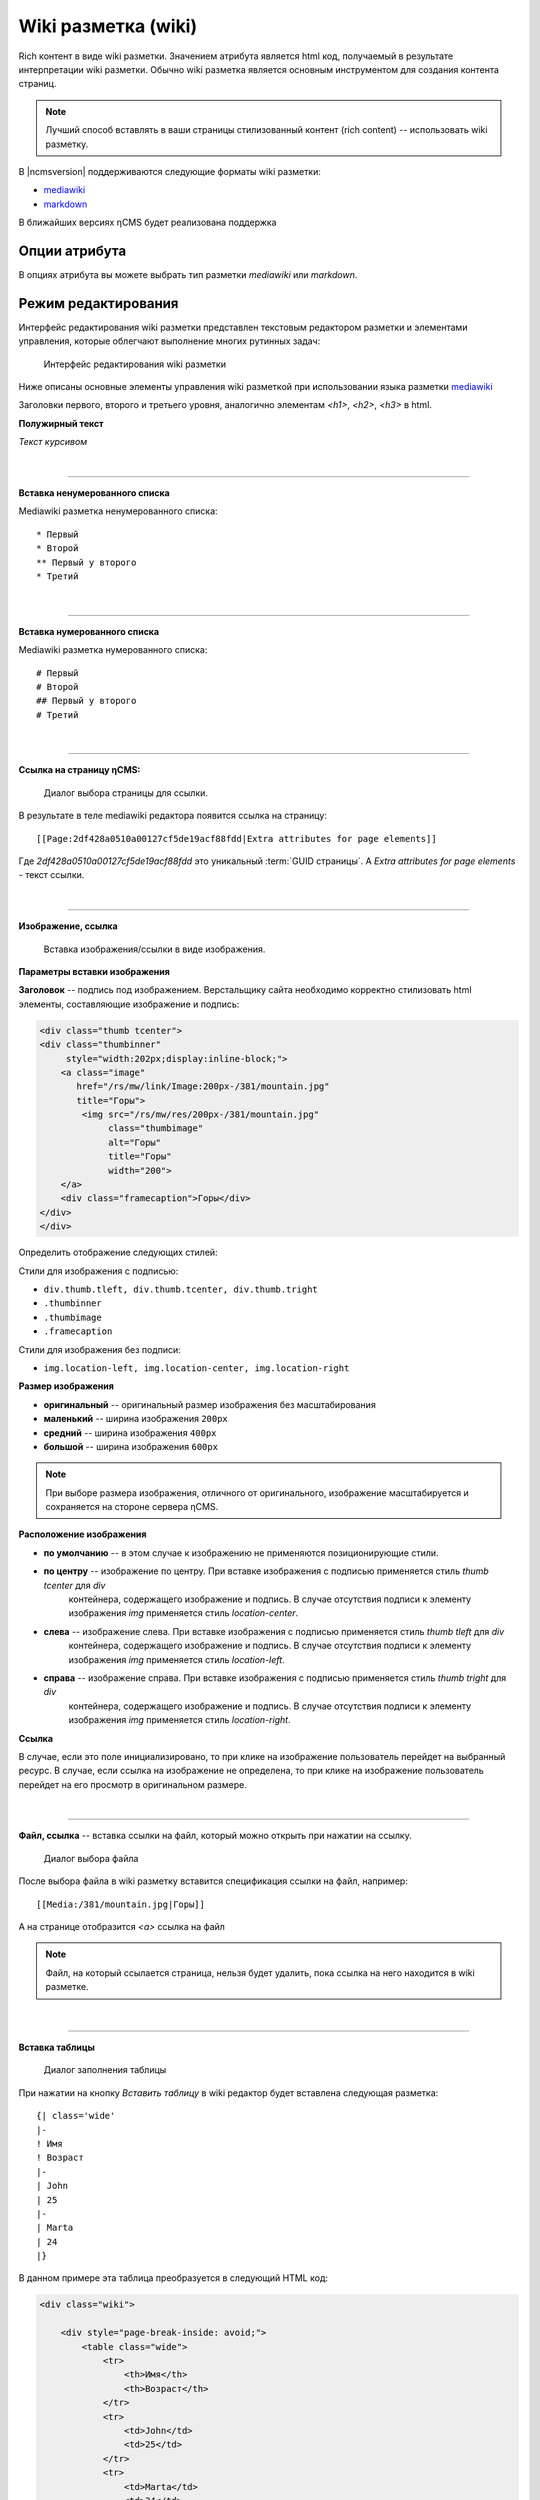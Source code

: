 .. _am_wiki:

Wiki разметка (wiki)
====================

Rich контент в виде wiki разметки. Значением
атрибута является html код, получаемый в результате
интерпретации wiki разметки. Обычно wiki разметка
является основным инструментом для создания контента
страниц.

.. note::

    Лучший способ вставлять в ваши страницы стилизованный контент (rich content) --
    использовать wiki разметку.

В |ncmsversion| поддерживаются следующие форматы
wiki разметки:

* `mediawiki <https://www.mediawiki.org/wiki/Help:Formatting/ru>`_
* `markdown <https://daringfireball.net/projects/markdown/syntax>`_


В ближайших версиях ηCMS будет реализована поддержка


Опции атрибута
--------------

В опциях атрибута вы можете выбрать тип разметки `mediawiki`
или `markdown`.


Режим редактирования
--------------------

Интерфейс редактирования wiki разметки представлен текстовым
редактором разметки и элементами управления, которые облегчают
выполнение многих рутинных задач:

.. figure:: img/wiki_img1.png

    Интерфейс редактирования wiki разметки

Ниже описаны основные элементы управления wiki разметкой
при использовании языка разметки `mediawiki <https://www.mediawiki.org/wiki/Help:Formatting/ru>`_

.. image:: img/wiki_img2.png
.. image:: img/wiki_img3.png
.. image:: img/wiki_img4.png

Заголовки первого, второго и третьего уровня, аналогично
элементам `<h1>`, `<h2>`, `<h3>` в html.

.. image:: img/wiki_img5.png
    :align: left

**Полужирный текст**

.. image:: img/wiki_img6.png
    :align: left

*Текст курсивом*

|

----

.. image:: img/wiki_img7.png
    :align: left

**Вставка ненумерованного списка**

Mediawiki разметка ненумерованного списка::

    * Первый
    * Второй
    ** Первый у второго
    * Третий

|

----

.. image:: img/wiki_img8.png
    :align: left

**Вставка нумерованного списка**

Mediawiki разметка нумерованного списка::

    # Первый
    # Второй
    ## Первый у второго
    # Третий


|

----

.. image:: img/wiki_img9.png
    :align: left

**Ссылка на страницу ηCMS:**

.. figure:: img/wiki_img18.png

    Диалог выбора страницы для ссылки.

В результате в теле mediawiki редактора появится ссылка на страницу::

    [[Page:2df428a0510a00127cf5de19acf88fdd|Extra attributes for page elements]]

Где `2df428a0510a00127cf5de19acf88fdd` это уникальный :term:`GUID страницы`.
А `Extra attributes for page elements` - текст ссылки.


|

----

.. image:: img/wiki_img10.png
    :align: left

**Изображение, ссылка**

.. figure:: img/wiki_img19.png

    Вставка изображения/ссылки в виде изображения.


**Параметры вставки изображения**


**Заголовок** -- подпись под изображением. Верстальщику сайта необходимо
корректно стилизовать html элементы, составляющие изображение и подпись:

.. code-block:: html

    <div class="thumb tcenter">
    <div class="thumbinner"
         style="width:202px;display:inline-block;">
        <a class="image"
           href="/rs/mw/link/Image:200px-/381/mountain.jpg"
           title="Горы">
            <img src="/rs/mw/res/200px-/381/mountain.jpg"
                 class="thumbimage"
                 alt="Горы"
                 title="Горы"
                 width="200">
        </a>
        <div class="framecaption">Горы</div>
    </div>
    </div>

Определить отображение следующих стилей:

Стили для изображения с подписью:

* ``div.thumb.tleft, div.thumb.tcenter, div.thumb.tright``
* ``.thumbinner``
* ``.thumbimage``
* ``.framecaption``

Стили для изображения без подписи:

* ``img.location-left, img.location-center, img.location-right``

**Размер изображения**

* **оригинальный** -- оригинальный размер изображения без масштабирования
* **маленький** -- ширина изображения ``200px``
* **средний** -- ширина изображения ``400px``
* **большой** -- ширина изображения ``600px``

.. note::

    При выборе размера изображения, отличного от оригинального,
    изображение масштабируется и сохраняется на стороне сервера ηCMS.

**Расположение изображения**

* **по умолчанию** -- в этом случае к изображению не применяются позиционирующие стили.
* **по центру** -- изображение  по центру. При вставке изображения с подписью применяется стиль `thumb tcenter` для `div`
                контейнера, содержащего изображение и подпись. В случае отсутствия подписи к элементу
                изображения `img` применяется стиль `location-center`.
* **слева** -- изображение слева. При вставке изображения с подписью применяется стиль `thumb tleft` для `div`
                контейнера, содержащего изображение и подпись. В случае отсутствия подписи к элементу
                изображения `img` применяется стиль `location-left`.
* **справа** -- изображение справа. При вставке изображения с подписью применяется стиль `thumb tright` для `div`
                контейнера, содержащего изображение и подпись. В случае отсутствия подписи к элементу
                изображения `img` применяется стиль `location-right`.

**Ссылка**

В случае, если это поле инициализировано, то при клике на изображение пользователь перейдет на выбранный
ресурс. В случае, если ссылка на изображение не определена, то при клике на изображение
пользователь перейдет на его просмотр в оригинальном размере.

|

----

.. image:: img/wiki_img11.png
    :align: left

**Файл, ссылка** -- вставка ссылки на файл, который можно открыть при нажатии на ссылку.

.. figure:: img/wiki_img20.png

    Диалог выбора файла

После выбора файла в wiki разметку вставится спецификация ссылки на файл, например::

    [[Media:/381/mountain.jpg|Горы]]

А на странице отобразится `<a>` ссылка на файл

.. note::

    Файл, на который ссылается страница, нельзя будет удалить,
    пока ссылка на него находится в wiki разметке.

|

----

.. image:: img/wiki_img12.png
    :align: left

**Вставка таблицы**

.. figure:: img/wiki_img21.png

    Диалог заполнения таблицы

При нажатии на кнопку `Вставить таблицу`  в wiki редактор будет вставлена следующая разметка::


    {| class='wide'
    |-
    ! Имя
    ! Возраст
    |-
    | John
    | 25
    |-
    | Marta
    | 24
    |}


В данном примере эта таблица преобразуется в следующий HTML код:

.. code-block:: html

    <div class="wiki">

        <div style="page-break-inside: avoid;">
            <table class="wide">
                <tr>
                    <th>Имя</th>
                    <th>Возраст</th>
                </tr>
                <tr>
                    <td>John</td>
                    <td>25</td>
                </tr>
                <tr>
                    <td>Marta</td>
                    <td>24</td>
                </tr>
            </table>
        </div>

    </div>

|

----

.. image:: img/wiki_img13.png
    :align: left

**Вставка дерева**  -- дизайн некоторых сайтов предполагает наличие иерархических, древовидных
элементов в контексте страниц.

.. figure:: img/wiki_img22.png

    Опции дерева

С текущими опциями мы получим следующую демонстрационную разметку:

.. code-block:: html

    <tree>
    - Корень
    -- Потомок 1
    --- Потомок уровня вложенности 3
    -- Потомок уровня вложенности 2
    </tree>

Которая преобразуется в HTML с иерархической структурой на базе списков (`<ul>`, `<li>`):

.. code-block:: html


    <ul class='tree'>
        <li class='open node'><span></span> Корень
            <ul>
                <li class='open node'><span></span> Потомок 1
                    <ul>
                        <li class='file'><span></span> Потомок уровня вложенности 3</li>
                    </ul>
                </li>
                <li class='file'><span></span> Потомок уровня вложенности 2</li>
            </ul>
        </li>
    </ul>

.. note::

    Для правильного отображения дерева в контексте сайта, дизайнер сайта должен
    стилизовать HTML код отображения дерева на основе `<ul class='tree'>` списков.


.. figure:: img/wiki_img23.png

    Приведенное дерево без стилизации

|

----

.. image:: img/wiki_img14.png
    :align: left

**Вставка заметки** -- позволяет вставить на страницу контейнер для заметки/предупреждения.

Wiki разметка для предупреждения:

.. code-block:: html

    <note style="warning">Заметка</note>

HTML разметка предупреждения, которая может быть стилизована дизайнером сайта:

.. code-block:: html

    <div class="note-warn">Заметка</div>

|

----

.. image:: img/wiki_img24.png
    :align: left

**Вставка ролика Youtube**


.. figure:: img/wiki_img25.png

    Опции вставки ролика Youtube


Wiki разметка для вставки youtube ролика:

.. code-block:: html

    <youtube videoId="CABN2r4GPpQ"/>

В результате, в контексте страницы сайта мы получаем youtube ролик:

.. image:: img/wiki_img26.png
    :target: https://www.youtube.com/watch?v=CABN2r4GPpQ


----

.. image:: img/wiki_img28.png
    :align: left

**Вставка карты Google Maps**


.. figure:: img/wiki_img29.png

    Диалог подключения участка google карты.

Например, вставив в него скопированный из google maps `iframe`:

.. code-block:: html

    <iframe src="https://www.google.com/maps/embed?pb=!1m14!1m12!1m3!1d2296.7406541371915!2d83.05385026852065!3d54.85480466667143!2m3!1f0!2f0!3f0!3m2!1i1024!2i768!4f13.1!5e0!3m2!1sru!2sru!4v1474967528616"
             width="600"
             height="450"
             frameborder="0"
             style="border:0"
             allowfullscreen>
    </iframe>

Мы получим карту на странице:

.. image:: img/wiki_img30.png


|

----

.. image:: img/wiki_img16.png
    :align: left

**Презентация SlideShare**

.. figure:: img/wiki_img31.png

    Диалог подключения участка презентации SlideShare.

В данном примере введем в диалог интернет адрес презентации: http://www.slideshare.net/leoyuriev/dc2015-lmdb
и в результате при сохранении получим следующую wiki разметку:

.. code-block:: html

    <slideshare code="49593515"/>


А при отображении страницы получим встроенную презентацию:

.. image:: img/wiki_img32.png

|

----

.. image:: img/wiki_img17.png
    :align: left

**Видеоролик vimeo**

.. figure:: img/wiki_img33.png

    Опции вставки ролика Vimeo


Wiki разметка для вставки vimeo ролика:

.. code-block:: html

    <vimeo code="105286558"/>

В результате, в контексте страницы сайта мы получаем vimeo ролик:

.. image:: img/wiki_img34.png
    :target: https://vimeo.com/105286558















